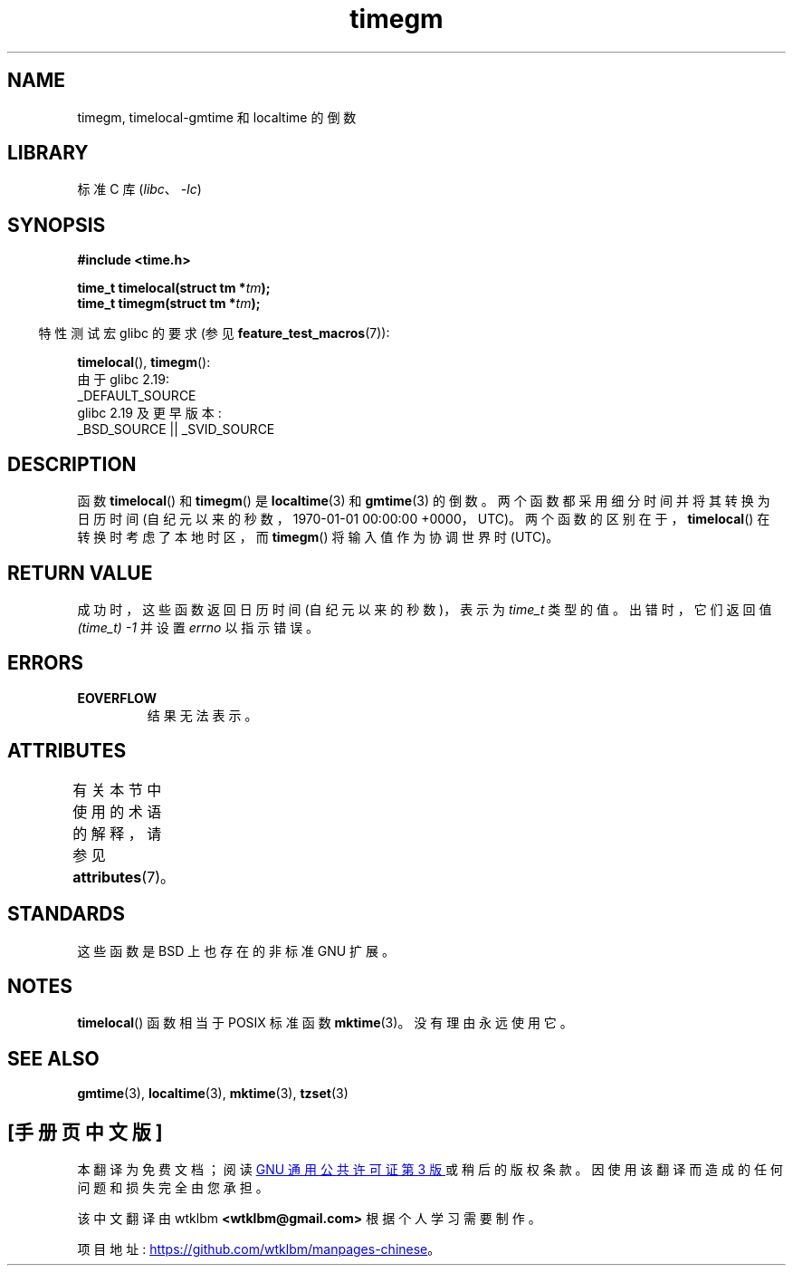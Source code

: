 .\" -*- coding: UTF-8 -*-
'\" t
.\" Copyright (C) 2001 Andries Brouwer <aeb@cwi.nl>
.\"
.\" SPDX-License-Identifier: Linux-man-pages-copyleft
.\"
.\"*******************************************************************
.\"
.\" This file was generated with po4a. Translate the source file.
.\"
.\"*******************************************************************
.TH timegm 3 2023\-02\-05 "Linux man\-pages 6.03" 
.SH NAME
timegm, timelocal\-gmtime 和 localtime 的倒数
.SH LIBRARY
标准 C 库 (\fIlibc\fP、\fI\-lc\fP)
.SH SYNOPSIS
.nf
\fB#include <time.h>\fP
.PP
\fBtime_t timelocal(struct tm *\fP\fItm\fP\fB);\fP
\fBtime_t timegm(struct tm *\fP\fItm\fP\fB);\fP
.PP
.fi
.RS -4
特性测试宏 glibc 的要求 (参见 \fBfeature_test_macros\fP(7)):
.RE
.PP
\fBtimelocal\fP(), \fBtimegm\fP():
.nf
    由于 glibc 2.19:
        _DEFAULT_SOURCE
    glibc 2.19 及更早版本:
        _BSD_SOURCE || _SVID_SOURCE
.fi
.SH DESCRIPTION
函数 \fBtimelocal\fP() 和 \fBtimegm\fP() 是 \fBlocaltime\fP(3) 和 \fBgmtime\fP(3) 的倒数。
两个函数都采用细分时间并将其转换为日历时间 (自纪元以来的秒数，1970\-01\-01 00:00:00 +0000，UTC)。
两个函数的区别在于，\fBtimelocal\fP() 在转换时考虑了本地时区，而 \fBtimegm\fP() 将输入值作为协调世界时 (UTC)。
.SH "RETURN VALUE"
成功时，这些函数返回日历时间 (自纪元以来的秒数)，表示为 \fItime_t\fP 类型的值。 出错时，它们返回值 \fI(time_t)\ \-1\fP 并设置
\fIerrno\fP 以指示错误。
.SH ERRORS
.TP 
\fBEOVERFLOW\fP
结果无法表示。
.SH ATTRIBUTES
有关本节中使用的术语的解释，请参见 \fBattributes\fP(7)。
.ad l
.nh
.TS
allbox;
lbx lb lb
l l l.
Interface	Attribute	Value
T{
\fBtimelocal\fP(),
\fBtimegm\fP()
T}	Thread safety	MT\-Safe env locale
.TE
.hy
.ad
.sp 1
.SH STANDARDS
这些函数是 BSD 上也存在的非标准 GNU 扩展。
.SH NOTES
\fBtimelocal\fP() 函数相当于 POSIX 标准函数 \fBmktime\fP(3)。 没有理由永远使用它。
.SH "SEE ALSO"
\fBgmtime\fP(3), \fBlocaltime\fP(3), \fBmktime\fP(3), \fBtzset\fP(3)
.PP
.SH [手册页中文版]
.PP
本翻译为免费文档；阅读
.UR https://www.gnu.org/licenses/gpl-3.0.html
GNU 通用公共许可证第 3 版
.UE
或稍后的版权条款。因使用该翻译而造成的任何问题和损失完全由您承担。
.PP
该中文翻译由 wtklbm
.B <wtklbm@gmail.com>
根据个人学习需要制作。
.PP
项目地址:
.UR \fBhttps://github.com/wtklbm/manpages-chinese\fR
.ME 。
